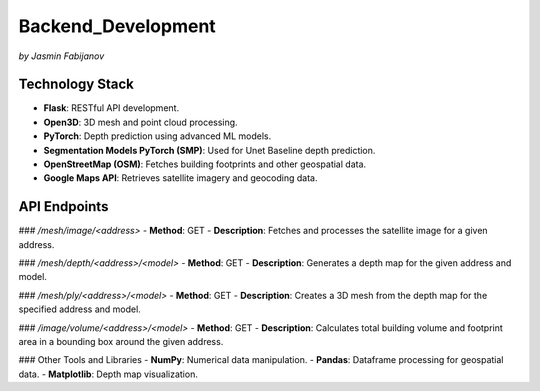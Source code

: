 Backend_Development
====================
*by Jasmin Fabijanov*

Technology Stack
-----------------
- **Flask**: RESTful API development.
- **Open3D**: 3D mesh and point cloud processing.
- **PyTorch**: Depth prediction using advanced ML models.
- **Segmentation Models PyTorch (SMP)**: Used for Unet Baseline depth prediction.
- **OpenStreetMap (OSM)**: Fetches building footprints and other geospatial data.
- **Google Maps API**: Retrieves satellite imagery and geocoding data.

API Endpoints
-------------

### `/mesh/image/<address>`
- **Method**: GET
- **Description**: Fetches and processes the satellite image for a given address.

### `/mesh/depth/<address>/<model>`
- **Method**: GET
- **Description**: Generates a depth map for the given address and model.

### `/mesh/ply/<address>/<model>`
- **Method**: GET
- **Description**: Creates a 3D mesh from the depth map for the specified address and model.

### `/image/volume/<address>/<model>`
- **Method**: GET
- **Description**: Calculates total building volume and footprint area in a bounding box around the given address.

### Other Tools and Libraries
- **NumPy**: Numerical data manipulation.
- **Pandas**: Dataframe processing for geospatial data.
- **Matplotlib**: Depth map visualization.
